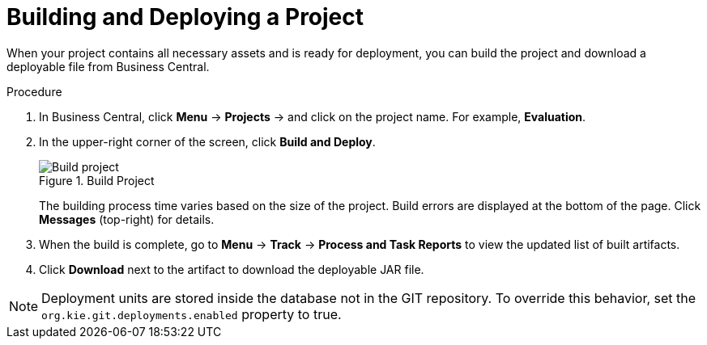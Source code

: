 [#project_deploy_proc_{context}]
= Building and Deploying a Project

When your project contains all necessary assets and is ready for deployment, you can build the project and download a deployable file from Business Central.

.Procedure
. In Business Central, click *Menu* -> *Projects* -> and click on the project name. For example, *Evaluation*.
. In the upper-right corner of the screen, click *Build and Deploy*.
+

.Build Project
image::project-deploy.png[Build project]
+
The building process time varies based on the size of the project. Build errors are displayed at the bottom of the page. Click *Messages* (top-right) for details.

. When the build is complete, go to *Menu* -> *Track* -> *Process and Task Reports* to view the updated list of built artifacts.
. Click *Download* next to the artifact to download the deployable JAR file.

[NOTE]
====
Deployment units are stored inside the database not in the GIT repository.
To override this behavior, set the [property]``org.kie.git.deployments.enabled`` property to true.
====
////
Mark Coble added a comment via BXMSDOC-1862
5.7. In the final NOTE - Throughout our docs we state 'set the x.x.x.x property ' to override something. But it is never clear where or how! Perhaps this is stated somewhere in the intro of the docs. In this particular case it is in the standalone.xml file for EAP/Wildfly server.
